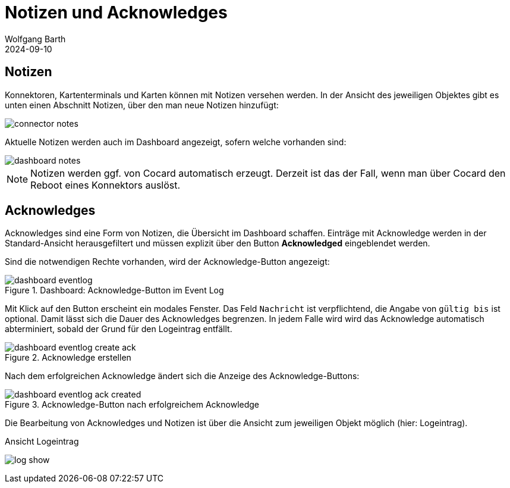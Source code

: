 = Notizen und Acknowledges
:author: Wolfgang Barth
:revdate: 2024-09-10
:imagesdir: ../../images
:experimental: true

== Notizen

Konnektoren, Kartenterminals und Karten können mit Notizen versehen werden. In der Ansicht des jeweiligen Objektes gibt es unten einen Abschnitt Notizen, über den man neue Notizen hinzufügt:

image::notes/connector-notes.png[]

Aktuelle Notizen werden auch im Dashboard angezeigt, sofern welche vorhanden sind:

image::notes/dashboard-notes.png[]

NOTE: Notizen werden ggf. von Cocard automatisch erzeugt. Derzeit ist das der Fall, wenn man über Cocard den Reboot eines Konnektors auslöst.

== Acknowledges

Acknowledges sind eine Form von Notizen, die Übersicht im Dashboard schaffen. Einträge mit Acknowledge werden in der Standard-Ansicht herausgefiltert und müssen explizit über den Button btn:[Acknowledged] eingeblendet werden.

Sind die notwendigen Rechte vorhanden, wird der Acknowledge-Button angezeigt:

.Dashboard: Acknowledge-Button im Event Log
image::dashboard/dashboard-eventlog.png[]

Mit Klick auf den Button erscheint ein modales Fenster. Das Feld `Nachricht` ist verpflichtend, die Angabe von `gültig bis` ist optional. Damit lässt sich die Dauer des Acknowledges begrenzen. In jedem Falle wird wird das Acknowledge automatisch abterminiert, sobald der Grund für den Logeintrag entfällt.

.Acknowledge erstellen
image::dashboard/dashboard-eventlog-create-ack.png[]

Nach dem erfolgreichen Acknowledge ändert sich die Anzeige des Acknowledge-Buttons:

.Acknowledge-Button nach erfolgreichem Acknowledge
image::dashboard/dashboard-eventlog-ack-created.png[]

Die Bearbeitung von Acknowledges und Notizen ist über die Ansicht zum jeweiligen Objekt möglich (hier: Logeintrag).

.Ansicht Logeintrag
image:logs/log-show.png[]

